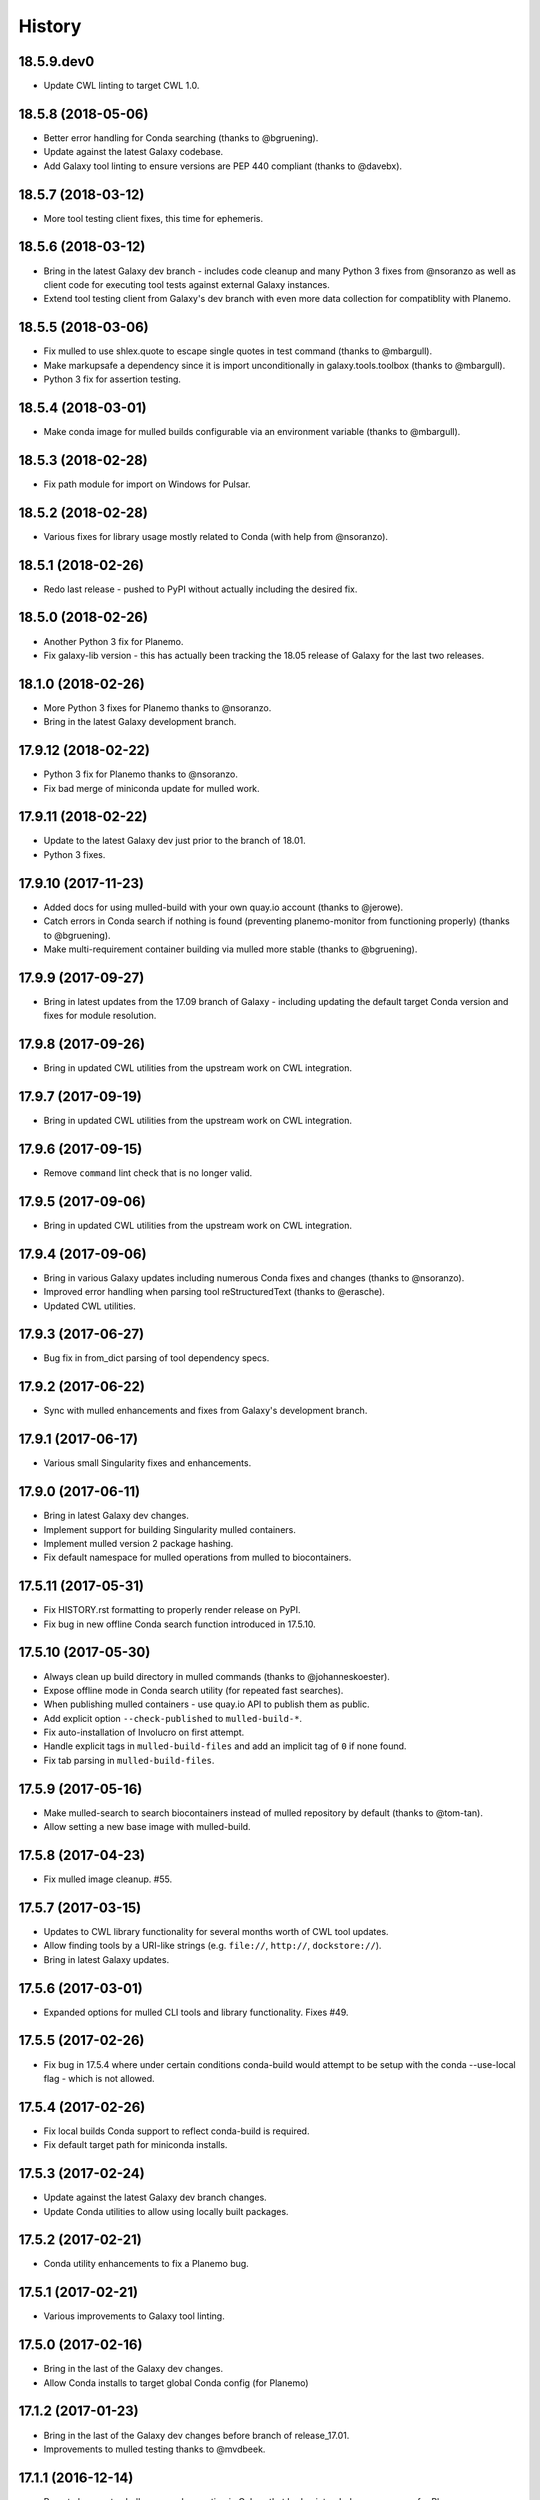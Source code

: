 .. :changelog:

History
-------

.. to_doc

---------------------
18.5.9.dev0
---------------------

* Update CWL linting to target CWL 1.0.

---------------------
18.5.8 (2018-05-06)
---------------------

* Better error handling for Conda searching (thanks to @bgruening).
* Update against the latest Galaxy codebase.
* Add Galaxy tool linting to ensure versions are PEP 440 compliant (thanks to @davebx).

---------------------
18.5.7 (2018-03-12)
---------------------

* More tool testing client fixes, this time for ephemeris.

---------------------
18.5.6 (2018-03-12)
---------------------

* Bring in the latest Galaxy dev branch - includes code cleanup and many Python 3 fixes from
  @nsoranzo as well as client code for executing tool tests against external Galaxy instances.
* Extend tool testing client from Galaxy's dev branch with even more data collection for compatiblity
  with Planemo.

---------------------
18.5.5 (2018-03-06)
---------------------

* Fix mulled to use shlex.quote to escape single quotes in test command
  (thanks to @mbargull).
* Make markupsafe a dependency since it is import unconditionally in galaxy.tools.toolbox
  (thanks to @mbargull).
* Python 3 fix for assertion testing.

---------------------
18.5.4 (2018-03-01)
---------------------

* Make conda image for mulled builds configurable via an environment variable
  (thanks to @mbargull).

---------------------
18.5.3 (2018-02-28)
---------------------

* Fix path module for import on Windows for Pulsar.

---------------------
18.5.2 (2018-02-28)
---------------------

* Various fixes for library usage mostly related to Conda (with help from @nsoranzo).

---------------------
18.5.1 (2018-02-26)
---------------------

* Redo last release - pushed to PyPI without actually including the desired fix.

---------------------
18.5.0 (2018-02-26)
---------------------

* Another Python 3 fix for Planemo.
* Fix galaxy-lib version - this has actually been tracking the 18.05 release of Galaxy for the last two releases.

---------------------
18.1.0 (2018-02-26)
---------------------

* More Python 3 fixes for Planemo thanks to @nsoranzo.
* Bring in the latest Galaxy development branch.

---------------------
17.9.12 (2018-02-22)
---------------------

* Python 3 fix for Planemo thanks to @nsoranzo.
* Fix bad merge of miniconda update for mulled work.

---------------------
17.9.11 (2018-02-22)
---------------------

* Update to the latest Galaxy dev just prior to the branch of 18.01.
* Python 3 fixes.

---------------------
17.9.10 (2017-11-23)
---------------------

* Added docs for using mulled-build with your own quay.io account
  (thanks to @jerowe).
* Catch errors in Conda search if nothing is found (preventing planemo-monitor
  from functioning properly) (thanks to @bgruening).
* Make multi-requirement container building via mulled more stable
  (thanks to @bgruening).

---------------------
17.9.9 (2017-09-27)
---------------------

* Bring in latest updates from the 17.09 branch of Galaxy - including updating the default target Conda version and fixes for module resolution.

---------------------
17.9.8 (2017-09-26)
---------------------

* Bring in updated CWL utilities from the upstream work on CWL integration.

---------------------
17.9.7 (2017-09-19)
---------------------

* Bring in updated CWL utilities from the upstream work on CWL integration.

---------------------
17.9.6 (2017-09-15)
---------------------

* Remove ``command`` lint check that is no longer valid.

---------------------
17.9.5 (2017-09-06)
---------------------

* Bring in updated CWL utilities from the upstream work on CWL integration.

---------------------
17.9.4 (2017-09-06)
---------------------

* Bring in various Galaxy updates including numerous Conda fixes and changes (thanks to @nsoranzo).
* Improved error handling when parsing tool reStructuredText (thanks to @erasche).
* Updated CWL utilities.

---------------------
17.9.3 (2017-06-27)
---------------------

* Bug fix in from_dict parsing of tool dependency specs.

---------------------
17.9.2 (2017-06-22)
---------------------

* Sync with mulled enhancements and fixes from Galaxy's development branch.

---------------------
17.9.1 (2017-06-17)
---------------------

* Various small Singularity fixes and enhancements.

---------------------
17.9.0 (2017-06-11)
---------------------

* Bring in latest Galaxy dev changes.
* Implement support for building Singularity mulled containers.
* Implement mulled version 2 package hashing.
* Fix default namespace for mulled operations from mulled to biocontainers.

---------------------
17.5.11 (2017-05-31)
---------------------

* Fix HISTORY.rst formatting to properly render release on PyPI.
* Fix bug in new offline Conda search function introduced in 17.5.10.

---------------------
17.5.10 (2017-05-30)
---------------------

* Always clean up build directory in mulled commands (thanks to @johanneskoester).
* Expose offline mode in Conda search utility (for repeated fast searches).
* When publishing mulled containers - use quay.io API to publish them as public.
* Add explicit option ``--check-published`` to ``mulled-build-*``.
* Fix auto-installation of Involucro on first attempt.
* Handle explicit tags in ``mulled-build-files`` and add an implicit tag of ``0`` if none found.
* Fix tab parsing in ``mulled-build-files``.

---------------------
17.5.9 (2017-05-16)
---------------------

* Make mulled-search to search biocontainers instead of mulled repository by default
  (thanks to @tom-tan).
* Allow setting a new base image with mulled-build.

---------------------
17.5.8 (2017-04-23)
---------------------

* Fix mulled image cleanup. #55.

---------------------
17.5.7 (2017-03-15)
---------------------

* Updates to CWL library functionality for several months worth of CWL tool updates.
* Allow finding tools by a URI-like strings (e.g. ``file://``, ``http://``, ``dockstore://``).
* Bring in latest Galaxy updates.

---------------------
17.5.6 (2017-03-01)
---------------------

* Expanded options for mulled CLI tools and library functionality.
  Fixes #49.

---------------------
17.5.5 (2017-02-26)
---------------------

* Fix bug in 17.5.4 where under certain conditions conda-build would attempt to be setup
  with the conda --use-local flag - which is not allowed.

---------------------
17.5.4 (2017-02-26)
---------------------

* Fix local builds Conda support to reflect conda-build is required.
* Fix default target path for miniconda installs.

---------------------
17.5.3 (2017-02-24)
---------------------

* Update against the latest Galaxy dev branch changes.
* Update Conda utilities to allow using locally built packages.

---------------------
17.5.2 (2017-02-21)
---------------------

* Conda utility enhancements to fix a Planemo bug.

---------------------
17.5.1 (2017-02-21)
---------------------

* Various improvements to Galaxy tool linting.

---------------------
17.5.0 (2017-02-16)
---------------------

* Bring in the last of the Galaxy dev changes.
* Allow Conda installs to target global Conda config (for Planemo)

---------------------
17.1.2 (2017-01-23)
---------------------

* Bring in the last of the Galaxy dev changes before branch of release_17.01.
* Improvements to mulled testing thanks to @mvdbeek.

---------------------
17.1.1 (2016-12-14)
---------------------

* Revert changes to shell command execution in Galaxy that had unintended consequences for Planemo.    

---------------------
17.1.0 (2016-12-12)
---------------------

* Improved mulled logging thanks to @bgruening.
* Bring in the latest Galaxy dev changes.

---------------------
16.10.10 (2016-10-24)
---------------------

* Fix mulled package data fetching for Mac OS X (thanks to @dannon).

---------------------
16.10.9 (2016-10-21)
---------------------

* Small fixes including to reflect mulled name on quay.io changed to biocontainers.

---------------------
16.10.8 (2016-10-10)
---------------------

* More mulled enhancements and bug fixes thanks to @bgruening and @daler.

---------------------
16.10.7 (2016-10-08)
---------------------

* More mulled enhancements and bug fixes thanks to @bgruening.
* Fix bioconda support by adding conda-forge to list of default channels.

---------------------
16.10.6 (2016-10-07)
---------------------

* More mulled enhancements thanks to @bgruening.

---------------------
16.10.5 (2016-10-04)
---------------------

* Some docstring cleanup and minor tweaks to Conda support for downstream planemo mulled work.

---------------------
16.10.4 (2016-10-03)
---------------------

* More mulled fixes and enhancements.

---------------------
16.10.3 (2016-10-02)
---------------------

* Small mulled and Conda related fix and enhancements.

---------------------
16.10.2 (2016-09-30)
---------------------

* Fix setup.py for features in 16.10.1.

---------------------
16.10.1 (2016-09-29)
---------------------

* Updates for recents changes to Galaxy and initial mulled scripts and container resolver.

---------------------
16.10.0 (2016-08-31)
---------------------

* Updates for recent changes to Galaxy.

---------------------
16.7.10 (2016-08-04)
---------------------

* Updates for recent change to Galaxy.    

---------------------
16.7.9 (2016-06-13)
---------------------

* Updates for recent changes to Galaxy and cwltool.

---------------------
16.7.8 (2016-06-05)
---------------------

* Updates to include Galaxy library for verifying test outputs
  and the latest dev changes to Galaxy.

---------------------
16.7.7 (2016-05-23)
---------------------

* Fixes to CWL and Docker libraries for Planemo.

---------------------
16.7.6 (2016-05-11)
---------------------

* Fixes to cwl processing for Planemo.
    
---------------------
16.7.5 (2016-05-11)
---------------------

* Updates to cwl processing for Planemo.

---------------------
16.7.4 (2016-05-10)
---------------------

* Updates to cwl processing for Planemo.

---------------------
16.7.3 (2016-05-07)
---------------------

* Updates to cwltool_deps for Planemo.

---------------------
16.7.2 (2016-05-06)
---------------------

* Updates to tool parsing and linting for Planemo.

---------------------
16.7.1 (2016-05-02)
---------------------

* Update against the latest development branch of Galaxy.

---------------------
16.7.0 (2016-04-21)
---------------------

* Update against the latest development branch of Galaxy.

---------------------
16.4.1 (2016-04-08)
---------------------

* Update against the latest development branch of Galaxy.

---------------------
16.4.0 (2016-02-15)
---------------------

* Update against the latest development branch of Galaxy.

---------------------
16.1.9 (2016-01-14)
---------------------

* Fix a bug in the source distribution of galaxy-lib.

---------------------
16.1.8 (2016-01-12)
---------------------

* Update against Galaxy's release_16.01 branch.

---------------------
16.1.7 (2016-01-03)
---------------------

* Update against Galaxy's dev branch - including conda updates,
  dependency resolution changes, and toolbox updates.

---------------------
16.1.6 (2015-12-28)
---------------------

* Additional fixes to setup.py and updates for recent changes to
  Galaxy's dev branch.

---------------------
16.1.5 (2015-12-22)
---------------------

* Fix another bug that was preventing dependency resolution from
  working in Pulsar.

---------------------
16.1.4 (2015-12-22)
---------------------

* Another setup.py fix for job metrics module.

---------------------
16.1.3 (2015-12-22)
---------------------

* Python 3 fixes and updates for recent Galaxy dev commits.

---------------------
16.1.2 (2015-12-21)
---------------------

* Fix for missing galaxy.tools.parser package in setup.py.
* Fix LICENSE in repository.

---------------------
16.1.1 (2015-12-20)
---------------------

* Fix small issues with dependencies, naming, and versioning with first release.

---------------------
16.1.0 (2015-12-20)
---------------------

* Setup project.

.. _bioblend: https://github.com/galaxyproject/bioblend/
.. _XSD: http://www.w3schools.com/schema/
.. _lxml: http://lxml.de/
.. _xmllint: http://xmlsoft.org/xmllint.html
.. _nose: https://nose.readthedocs.org/en/latest/
